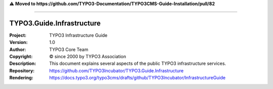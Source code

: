 ⚠️ **Moved to https://github.com/TYPO3-Documentation/TYPO3CMS-Guide-Installation/pull/82**

----

==========================
TYPO3.Guide.Infrastructure
==========================

:Project:     TYPO3 Infrastructure Guide
:Version:     1.0
:Author:      TYPO3 Core Team
:Copyright:   © since 2000 by TYPO3 Association
:Description: This document explains several aspects of the public TYPO3 infrastructure services.
:Repository:  https://github.com/TYPO3Incubator/TYPO3.Guide.Infrastructure
:Rendering:   https://docs.typo3.org/typo3cms/drafts/github/TYPO3Incubator/InfrastructureGuide

